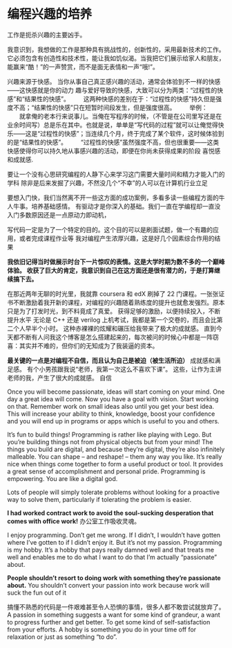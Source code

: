 * 编程兴趣的培养
  工作是扼杀兴趣的主要凶手。

  我意识到，我想做的工作是那种具有挑战性的，创新性的，采用最新技术的工作。
  它必须包含有创造性和技术性，能让我如饥似渴。当我把它们展示给家人和朋友，
  能赢来“酷！”的一声赞赏，而不是面无表情和一声“哦!”。

  兴趣来源于快感。
  当你从事自己真正感兴趣的活动，通常会体验到不一样的快感——这快感就是你的动力
趣与爱好导致的快感，大致可以分为两类：“过程性的快感”和“结果性的快感”。
　　这两种快感的差别在于：“过程性的快感”持久但是强度不高；“结果性的快感”只在短暂时间段发生，但是强度很高。
　　举例：
　　就拿俺的老本行来说事儿。当俺在写程序的时候，（不管是在公司里写还是在业余时间写）总是乐在其中。也就是说，单单是“写代码的过程”就可以让俺觉得快乐——这是“过程性的快感”；当连续几个月，终于完成了某个软件，这时候体验到的是“结果性的快感”。
　　“过程性的快感”虽然强度不高，但也很重要——这类快感使得你可以持久地从事感兴趣的活动，即便在你尚未获得成果的阶段
喜悦感和成就感.

要让一个没有心思研究编程的人静下心来学习这门需要大量时间和精力才能入门的学科
除非是后来发掘了兴趣，不然没几个“不幸”的人可以在计算机行业立足

要想入门快，我们当然离不开一些这方面的成功案例，多看多读一些编程方面的牛人牛事。培养基础感情。
有驱动才是你深入的基础。我们一直在学编程却一直没入门多数原因还是一点原动力即动机，

写代码一定是为了一个特定的目的。这个目的可以是刷面试题，做一个有趣的应用，或者完成课程作业等
我对编程产生浓厚兴趣，这是好几个因素综合作用的结果

*我依旧记得当时做展示时台下一片惊叹的表情。这是大学时期为数不多的一个巅峰体验。
收获了巨大的肯定，我意识到自己在这方面还是很有潜力的，于是打算继续搞下去。*

在那近两年无聊的时光里，我就靠 coursera 和 edX 刷掉了 22 门课程。一张张证书不断激励着我开新的课程，对编程的兴趣随着熟练度的提升也就愈发强烈。原本只是为了打发时光，到不料竟成了真爱。
获得足够的激励，以便持续投入，不断提升水平
无论是 C++ 还是 verilog 上机考试，我都是第一个交卷的，而且会比第二个人早半个小时。
这种赤裸裸的炫耀和碾压给我带来了极大的成就感。
直到今天都不断有人问我这个博客是怎么搭建起来的，每次被问的时候心中都是一阵窃喜：其实并不难的，但你们的无知成为了我装逼的资本。


*最关键的一点是对编程不自信，而且认为自己是被迫（被生活所迫）*
成就感和满足感。
有个小男孩跟我说“老师，我第一次这么不喜欢下课”。
这些，让作为主讲老师的我，产生了很大的成就感。
自信

Once you will become passionate, ideas will start coming on your mind.
One day a great idea will come. Now you have a goal with vision.
Start working on that. Remember work on small ideas also until you get
your best idea. This will increase your ability to think, knowledge, boost
your confidence and you will end up in programs or apps
which is useful to you and others.


It’s fun to build things! Programming is rather like playing with Lego.
But you’re building things not from physical objects but from your mind!
The things you build are digital, and because they’re digital,
they’re also infinitely malleable. You can shape – and reshape! – them any way you like.
It’s really nice when things come together to form a useful product or tool.
It provides a great sense of accomplishment and personal pride.
Programming is empowering. You are like a digital god.

Lots of people will simply tolerate problems without looking for a
proactive way to solve them, particularly if tolerating the problem is easier.

*I had worked contract work to avoid the soul-sucking desperation that comes with office work!*
办公室工作吸收灵魂。

I enjoy programming. Don’t get me wrong. If I didn’t, I wouldn’t have gotten
where I’ve gotten to if I didn’t enjoy it. But it’s not my passion.
Programming is my hobby. It’s a hobby that pays really damned well and
that treats me well and enables me to do what I want to do
that I’m actually “passionate” about.


*People shouldn’t resort to doing work with something they’re passionate about.*
You shouldn’t convert your passion into work because work will suck the fun out of it

搞懂不熟悉的代码是一件艰难甚至令人恐惧的事情，很多人都不敢尝试就放弃了。
A passion in something suggests a want for some kind of grandeur,
a want to progress further and get better.
To get some kind of self-satisfaction from your efforts.
A hobby is something you do in your time off for relaxation or just as something “to do”.
